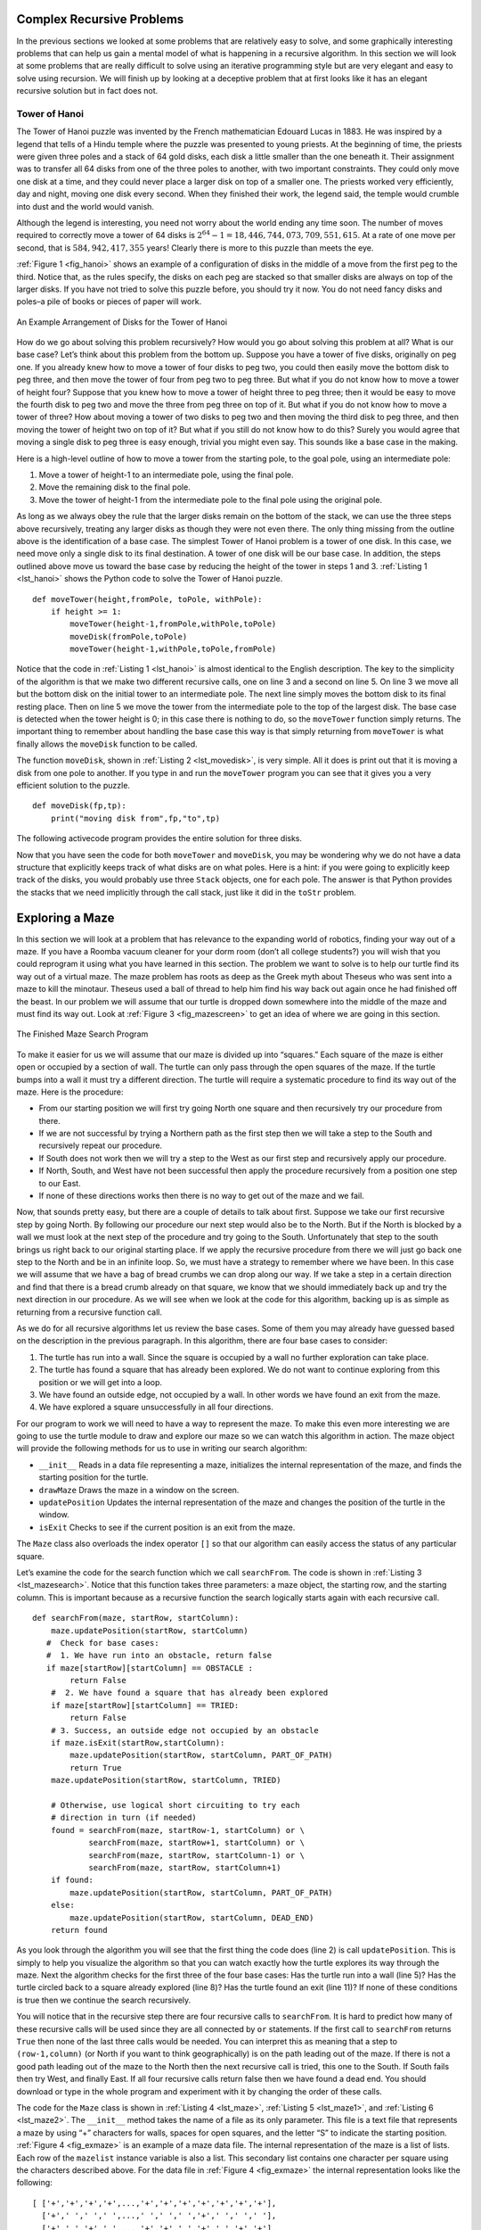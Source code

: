 Complex Recursive Problems
--------------------------

In the previous sections we looked at some problems that are relatively
easy to solve, and some graphically interesting problems that can help
us gain a mental model of what is happening in a recursive algorithm. In
this section we will look at some problems that are really difficult to
solve using an iterative programming style but are very elegant and easy
to solve using recursion. We will finish up by looking at a deceptive
problem that at first looks like it has an elegant recursive solution
but in fact does not.

Tower of Hanoi
~~~~~~~~~~~~~~

The Tower of Hanoi puzzle was invented by the French mathematician
Edouard Lucas in 1883. He was inspired by a legend that tells of a Hindu
temple where the puzzle was presented to young priests. At the beginning
of time, the priests were given three poles and a stack of 64 gold
disks, each disk a little smaller than the one beneath it. Their
assignment was to transfer all 64 disks from one of the three poles to
another, with two important constraints. They could only move one disk
at a time, and they could never place a larger disk on top of a smaller
one. The priests worked very efficiently, day and night, moving one disk
every second. When they finished their work, the legend said, the temple
would crumble into dust and the world would vanish.

Although the legend is interesting, you need not worry about the world
ending any time soon. The number of moves required to correctly move a
tower of 64 disks is :math:`2^{64}-1 = 18,446,744,073,709,551,615`. At
a rate of one move per second, that is :math:`584,942,417,355` years! Clearly
there is more to this puzzle than meets the eye.

:ref:`Figure 1 <fig_hanoi>` shows an example of a configuration of disks in the
middle of a move from the first peg to the third. Notice that, as the
rules specify, the disks on each peg are stacked so that smaller disks
are always on top of the larger disks. If you have not tried to solve
this puzzle before, you should try it now. You do not need fancy disks
and poles–a pile of books or pieces of paper will work.

.. _fig_hanoi:

.. figure:: hanoi.png
   :align: center
   :alt: image

   
   An Example Arrangement of Disks for the Tower of Hanoi

How do we go about solving this problem recursively? How would you go
about solving this problem at all? What is our base case? Let’s think
about this problem from the bottom up. Suppose you have a tower of five
disks, originally on peg one. If you already knew how to move a tower of
four disks to peg two, you could then easily move the bottom disk to peg
three, and then move the tower of four from peg two to peg three. But
what if you do not know how to move a tower of height four? Suppose that
you knew how to move a tower of height three to peg three; then it would
be easy to move the fourth disk to peg two and move the three from peg
three on top of it. But what if you do not know how to move a tower of
three? How about moving a tower of two disks to peg two and then moving
the third disk to peg three, and then moving the tower of height two on
top of it? But what if you still do not know how to do this? Surely you
would agree that moving a single disk to peg three is easy enough,
trivial you might even say. This sounds like a base case in the making.

Here is a high-level outline of how to move a tower from the starting
pole, to the goal pole, using an intermediate pole:

#. Move a tower of height-1 to an intermediate pole, using the final
   pole.

#. Move the remaining disk to the final pole.

#. Move the tower of height-1 from the intermediate pole to the final
   pole using the original pole.

As long as we always obey the rule that the larger disks remain on the
bottom of the stack, we can use the three steps above recursively,
treating any larger disks as though they were not even there. The only
thing missing from the outline above is the identification of a base
case. The simplest Tower of Hanoi problem is a tower of one disk. In
this case, we need move only a single disk to its final destination. A
tower of one disk will be our base case. In addition, the steps outlined
above move us toward the base case by reducing the height of the tower
in steps 1 and 3. :ref:`Listing 1 <lst_hanoi>` shows the Python code to solve the
Tower of Hanoi puzzle.

.. _lst_hanoi:

::

    def moveTower(height,fromPole, toPole, withPole):
        if height >= 1:
            moveTower(height-1,fromPole,withPole,toPole)
            moveDisk(fromPole,toPole)
            moveTower(height-1,withPole,toPole,fromPole)

Notice that the code in :ref:`Listing 1 <lst_hanoi>` is almost identical to the
English description. The key to the simplicity of the algorithm is that
we make two different recursive calls, one on line 3 and a
second on line 5. On line 3 we move all but the bottom
disk on the initial tower to an intermediate pole. The next line simply
moves the bottom disk to its final resting place. Then on line
5 we move the tower from the intermediate pole to the top of
the largest disk. The base case is detected when the tower height is 0;
in this case there is nothing to do, so the ``moveTower`` function
simply returns. The important thing to remember about handling the base
case this way is that simply returning from ``moveTower`` is what
finally allows the ``moveDisk`` function to be called.

The function ``moveDisk``, shown in :ref:`Listing 2 <lst_movedisk>`, is very
simple. All it does is print out that it is moving a disk from one pole
to another. If you type in and run the ``moveTower`` program you can see
that it gives you a very efficient solution to the puzzle.

.. _lst_movedisk:

::

    def moveDisk(fp,tp):
        print("moving disk from",fp,"to",tp)
        
The following activecode program provides the entire solution for three disks.
        
.. activecode:: hanoi

    def moveTower(height,fromPole, toPole, withPole):
        if height >= 1:
            moveTower(height-1,fromPole,withPole,toPole)
            moveDisk(fromPole,toPole)
            moveTower(height-1,withPole,toPole,fromPole)

    def moveDisk(fp,tp):
        print("moving disk from",fp,"to",tp)
        
    moveTower(3,"A","B","C")

Now that you have seen the code for both ``moveTower`` and ``moveDisk``,
you may be wondering why we do not have a data structure that explicitly
keeps track of what disks are on what poles. Here is a hint: if you were
going to explicitly keep track of the disks, you would probably use
three ``Stack`` objects, one for each pole. The answer is that Python
provides the stacks that we need implicitly through the call stack, just
like it did in the ``toStr`` problem.

Exploring a Maze
----------------

In this section we will look at a problem that has relevance to the
expanding world of robotics, finding your way out of a maze. If you have
a Roomba vacuum cleaner for your dorm room (don’t all college students?)
you will wish that you could reprogram it using what you have learned in
this section. The problem we want to solve is to help our turtle find
its way out of a virtual maze. The maze problem has roots as deep as the
Greek myth about Theseus who was sent into a maze to kill the minotaur.
Theseus used a ball of thread to help him find his way back out again
once he had finished off the beast. In our problem we will assume that
our turtle is dropped down somewhere into the middle of the maze and
must find its way out. Look at :ref:`Figure 3 <fig_mazescreen>` to get an idea of
where we are going in this section.

.. _fig_mazescreen:

.. figure:: Figures/maze.png
   :align: center

   The Finished Maze Search Program


To make it easier for us we will assume that our maze is divided up into
“squares.” Each square of the maze is either open or occupied by a
section of wall. The turtle can only pass through the open squares of
the maze. If the turtle bumps into a wall it must try a different
direction. The turtle will require a systematic procedure to find its
way out of the maze. Here is the procedure:

-  From our starting position we will first try going North one square
   and then recursively try our procedure from there.

-  If we are not successful by trying a Northern path as the first step
   then we will take a step to the South and recursively repeat our
   procedure.

-  If South does not work then we will try a step to the West as our
   first step and recursively apply our procedure.

-  If North, South, and West have not been successful then apply the
   procedure recursively from a position one step to our East.

-  If none of these directions works then there is no way to get out of
   the maze and we fail.

Now, that sounds pretty easy, but there are a couple of details to talk
about first. Suppose we take our first recursive step by going North. By
following our procedure our next step would also be to the North. But if
the North is blocked by a wall we must look at the next step of the
procedure and try going to the South. Unfortunately that step to the
south brings us right back to our original starting place. If we apply
the recursive procedure from there we will just go back one step to the
North and be in an infinite loop. So, we must have a strategy to
remember where we have been. In this case we will assume that we have a
bag of bread crumbs we can drop along our way. If we take a step in a
certain direction and find that there is a bread crumb already on that
square, we know that we should immediately back up and try the next
direction in our procedure. As we will see when we look at the code for
this algorithm, backing up is as simple as returning from a recursive
function call.

As we do for all recursive algorithms let us review the base cases. Some
of them you may already have guessed based on the description in the
previous paragraph. In this algorithm, there are four base cases to
consider:

#. The turtle has run into a wall. Since the square is occupied by a
   wall no further exploration can take place.

#. The turtle has found a square that has already been explored. We do
   not want to continue exploring from this position or we will get into
   a loop.

#. We have found an outside edge, not occupied by a wall. In other words
   we have found an exit from the maze.

#. We have explored a square unsuccessfully in all four directions.

For our program to work we will need to have a way to represent the
maze. To make this even more interesting we are going to use the turtle
module to draw and explore our maze so we can watch this algorithm in
action. The maze object will provide the following methods for us to use
in writing our search algorithm:

-  ``__init__`` Reads in a data file representing a maze, initializes
   the internal representation of the maze, and finds the starting
   position for the turtle.

-  ``drawMaze`` Draws the maze in a window on the screen.

-  ``updatePosition`` Updates the internal representation of the maze
   and changes the position of the turtle in the window.

-  ``isExit`` Checks to see if the current position is an exit from the
   maze.

The ``Maze`` class also overloads the index operator ``[]`` so that our
algorithm can easily access the status of any particular square.

Let’s examine the code for the search function which we call
``searchFrom``. The code is shown in :ref:`Listing 3 <lst_mazesearch>`. Notice
that this function takes three parameters: a maze object, the starting
row, and the starting column. This is important because as a recursive
function the search logically starts again with each recursive call.

.. _lst_mazesearch:

::

    def searchFrom(maze, startRow, startColumn):
        maze.updatePosition(startRow, startColumn)
       #  Check for base cases:
       #  1. We have run into an obstacle, return false
       if maze[startRow][startColumn] == OBSTACLE :
            return False
        #  2. We have found a square that has already been explored
        if maze[startRow][startColumn] == TRIED:
            return False
        # 3. Success, an outside edge not occupied by an obstacle
        if maze.isExit(startRow,startColumn):
            maze.updatePosition(startRow, startColumn, PART_OF_PATH)
            return True
        maze.updatePosition(startRow, startColumn, TRIED)

        # Otherwise, use logical short circuiting to try each 
        # direction in turn (if needed)
        found = searchFrom(maze, startRow-1, startColumn) or \
                searchFrom(maze, startRow+1, startColumn) or \
                searchFrom(maze, startRow, startColumn-1) or \
                searchFrom(maze, startRow, startColumn+1)
        if found:
            maze.updatePosition(startRow, startColumn, PART_OF_PATH)
        else:
            maze.updatePosition(startRow, startColumn, DEAD_END)
        return found

As you look through the algorithm you will see that the first thing the
code does (line 2) is call ``updatePosition``. This is simply to help
you visualize the algorithm so that you can watch exactly how the turtle
explores its way through the maze. Next the algorithm checks for the
first three of the four base cases: Has the turtle run into a wall (line
5)? Has the turtle circled back to a square already explored (line 8)?
Has the turtle found an exit (line 11)? If none of these conditions is
true then we continue the search recursively.

You will notice that in the recursive step there are four recursive
calls to ``searchFrom``. It is hard to predict how many of these
recursive calls will be used since they are all connected by ``or``
statements. If the first call to ``searchFrom`` returns ``True`` then
none of the last three calls would be needed. You can interpret this as
meaning that a step to ``(row-1,column)`` (or North if you want to think
geographically) is on the path leading out of the maze. If there is not
a good path leading out of the maze to the North then the next recursive
call is tried, this one to the South. If South fails then try West, and
finally East. If all four recursive calls return false then we have
found a dead end. You should download or type in the whole program and
experiment with it by changing the order of these calls.

The code for the ``Maze`` class is shown in :ref:`Listing 4 <lst_maze>`, :ref:`Listing 5 <lst_maze1>`, and :ref:`Listing 6 <lst_maze2>`. 
The ``__init__`` method takes the name of a file as its
only parameter. This file is a text file that represents a maze by using
“+” characters for walls, spaces for open squares, and the letter “S” to
indicate the starting position. :ref:`Figure 4 <fig_exmaze>` is an example of a
maze data file. The internal representation of the maze is a list of
lists. Each row of the ``mazelist`` instance variable is also a list.
This secondary list contains one character per square using the
characters described above. For the data file in :ref:`Figure 4 <fig_exmaze>` the
internal representation looks like the following:

::

    [ ['+','+','+','+',...,'+','+','+','+','+','+','+'],
      ['+',' ',' ',' ',...,' ',' ',' ','+',' ',' ',' '],
      ['+',' ','+',' ',...,'+','+',' ','+',' ','+','+'],
      ['+',' ','+',' ',...,' ',' ',' ','+',' ','+','+'],
      ['+','+','+',' ',...,'+','+',' ','+',' ',' ','+'],
      ['+',' ',' ',' ',...,'+','+',' ',' ',' ',' ','+'],
      ['+','+','+','+',...,'+','+','+','+','+',' ','+'],
      ['+',' ',' ',' ',...,'+','+',' ',' ','+',' ','+'],
      ['+',' ','+','+',...,' ',' ','+',' ',' ',' ','+'],
      ['+',' ',' ',' ',...,' ',' ','+',' ','+','+','+'],
      ['+','+','+','+',...,'+','+','+',' ','+','+','+']]

The ``drawMaze`` method uses this internal representation to draw the
initial view of the maze on the screen, see :ref:`Figure 3 <fig_mazescreen>`.

.. _fig_exmaze:

    ::

                  ++++++++++++++++++++++
                  +   +   ++ ++     +   
                  + +   +       +++ + ++
                  + + +  ++  ++++   + ++
                  +++ ++++++    +++ +  +
                  +          ++  ++    +
                  +++++ ++++++   +++++ +
                  +     +   +++++++  + +
                  + +++++++      S +   +
                  +                + +++
                  ++++++++++++++++++ +++

    An Example Maze Data File

The ``updatePosition`` method, as shown in :ref:`Listing 5 <lst_maze1>` uses the
same internal representation to see if the turtle has run into a wall.
It also updates the internal representation with a “.” or “-” to
indicate that the turtle has visited a particular square or if the
square is part of a dead end. In addition, the ``updatePosition`` method
uses two helper methods, ``moveTurtle`` and ``dropBreadCrumb``, to
update the view on the screen.

Finally, the ``isExit`` method uses the current position of the turtle
to test for an exit condition. An exit condition is whenever the turtle
has navigated to the edge of the maze, either row zero or column zero,
or the far right column or the bottom row.

.. _lst_maze:

::

    class Maze:
        def __init__(self,mazeFileName):
            rowsInMaze = 0
            columnsInMaze = 0
            self.mazelist = []
            mazeFile = open(mazeFileName,'r')
            rowsInMaze = 0
            for line in mazeFile:
                rowList = []
                col = 0
                for ch in line[:-1]:
                    rowList.append(ch)
                    if ch == 'S':
                        self.startRow = rowsInMaze
                        self.startCol = col
                    col = col + 1
                rowsInMaze = rowsInMaze + 1
                self.mazelist.append(rowList)
                columnsInMaze = len(rowList)

            self.rowsInMaze = rowsInMaze
            self.columnsInMaze = columnsInMaze
            self.xTranslate = -columnsInMaze/2
            self.yTranslate = rowsInMaze/2
            self.t = Turtle(shape='turtle')
            setup(width=600,height=600)
            setworldcoordinates(-(columnsInMaze-1)/2-.5,
                                -(rowsInMaze-1)/2-.5,
                                (columnsInMaze-1)/2+.5,
                                (rowsInMaze-1)/2+.5)

.. _lst_maze1:

::

        def drawMaze(self):
            for y in range(self.rowsInMaze):
                for x in range(self.columnsInMaze):
                    if self.mazelist[y][x] == OBSTACLE:
                        self.drawCenteredBox(x+self.xTranslate,
                                             -y+self.yTranslate,
                                             'tan')
            self.t.color('black','blue')

        def drawCenteredBox(self,x,y,color):
            tracer(0)
            self.t.up()
            self.t.goto(x-.5,y-.5)
            self.t.color('black',color)
            self.t.setheading(90)
            self.t.down()
            self.t.begin_fill()
            for i in range(4):
                self.t.forward(1)
                self.t.right(90)
            self.t.end_fill()
            update()
            tracer(1)

        def moveTurtle(self,x,y):
            self.t.up()
            self.t.setheading(self.t.towards(x+self.xTranslate,
                                             -y+self.yTranslate))
            self.t.goto(x+self.xTranslate,-y+self.yTranslate)

        def dropBreadcrumb(self,color):
            self.t.dot(color)

        def updatePosition(self,row,col,val=None):
            if val:
                self.mazelist[row][col] = val
            self.moveTurtle(col,row)

            if val == PART_OF_PATH:
                color = 'green'
            elif val == OBSTACLE:
                color = 'red'
            elif val == TRIED:
                color = 'black'
            elif val == DEAD_END:
                color = 'red'
            else:
                color = None
                
            if color:
                self.dropBreadcrumb(color)

.. _lst_maze2:

::

        def isExit(self,row,col):
            return (row == 0 or
                    row == self.rowsInMaze-1 or
                    col == 0 or
                    col == self.columnsInMaze-1 )

       def __getitem__(self,idx):
            return self.mazelist[idx]


The complete program is given below as an activecode example.  This program uses the data file ``maze2.txt`` shown below.
Note that it is a much more simple example file in that the exit is very close to the starting position of the turtle.

.. raw:: html

	<pre id="maze2.txt">
    ++++++++++++++++++++++
    +   +   ++ ++ S        
    +     +     ++++++++++
    + +    ++  ++++ +++ ++
    + +   + + ++    +++  +
    +          ++  ++  + +
    +++++ + +      ++  + +
    +++++ +++  + +  ++   +
    +          + +  + +  +
    +++++ +  + + +     + +
    ++++++++++++++++++++++
    </pre>

.. activecode:: completemaze

    import turtle

    PART_OF_PATH = 'O'
    TRIED = '.'
    OBSTACLE = '+'
    DEAD_END = '-'

    class Maze:
        def __init__(self,mazeFileName):
            rowsInMaze = 0
            columnsInMaze = 0
            self.mazelist = []
            mazeFile = open(mazeFileName,'r')
            rowsInMaze = 0
            for line in mazeFile:
                rowList = []
                col = 0
                for ch in line[:-1]:
                    rowList.append(ch)
                    if ch == 'S':
                        self.startRow = rowsInMaze
                        self.startCol = col
                    col = col + 1
                rowsInMaze = rowsInMaze + 1
                self.mazelist.append(rowList)
                columnsInMaze = len(rowList)

            self.rowsInMaze = rowsInMaze
            self.columnsInMaze = columnsInMaze
            self.xTranslate = -columnsInMaze/2
            self.yTranslate = rowsInMaze/2
            self.t = turtle.Turtle(shape='turtle')
            self.wn = turtle.Screen()
            self.wn.setup(width=600,height=600)
            self.wn.setworldcoordinates(-(columnsInMaze-1)/2-.5,-(rowsInMaze-1)/2-.5,(columnsInMaze-1)/2+.5,(rowsInMaze-1)/2+.5)

        def drawMaze(self):
            for y in range(self.rowsInMaze):
                for x in range(self.columnsInMaze):
                    if self.mazelist[y][x] == OBSTACLE:
                        self.drawCenteredBox(x+self.xTranslate,-y+self.yTranslate,'tan')
            self.t.color('black','blue')

        def drawCenteredBox(self,x,y,color):
            self.wn.tracer(0)
            self.t.up()
            self.t.goto(x-.5,y-.5)
            self.t.color('black',color)
            self.t.setheading(90)
            self.t.down()
            self.t.begin_fill()
            for i in range(4):
                self.t.forward(1)
                self.t.right(90)
            self.t.end_fill()
            self.wn.update()
            self.wn.tracer(1)

        def moveTurtle(self,x,y):
            self.t.up()
            self.t.setheading(self.t.towards(x+self.xTranslate,-y+self.yTranslate))
            self.t.goto(x+self.xTranslate,-y+self.yTranslate)

        def dropBreadcrumb(self,color):
            self.t.dot(color)

        def updatePosition(self,row,col,val=None):
            if val:
                self.mazelist[row][col] = val
            self.moveTurtle(col,row)

            if val == PART_OF_PATH:
                color = 'green'
            elif val == OBSTACLE:
                color = 'red'
            elif val == TRIED:
                color = 'black'
            elif val == DEAD_END:
                color = 'red'
            else:
                color = None
            
            if color:
                self.dropBreadcrumb(color)

        def isExit(self,row,col):
            return (row == 0 or
                    row == self.rowsInMaze-1 or
                    col == 0 or
                    col == self.columnsInMaze-1 )

        def __getitem__(self,idx):
            return self.mazelist[idx]
        
        def freeze(self):
            self.wn.exitonclick()


    def searchFrom(maze, startRow, startColumn):
        # try each of four directions from this point until we find a way out.
        # base Case return values:
        #  1. We have run into an obstacle, return false
        maze.updatePosition(startRow, startColumn)
        if maze[startRow][startColumn] == OBSTACLE :
            return False
        #  2. We have found a square that has already been explored
        if maze[startRow][startColumn] == TRIED:
            return False
        # 3. We have found an outside edge not occupied by an obstacle
        if maze.isExit(startRow,startColumn):
            maze.updatePosition(startRow, startColumn, PART_OF_PATH)
            return True
        maze.updatePosition(startRow, startColumn, TRIED)

        # Otherwise, use logical short circuiting to try each direction 
        # in turn (if needed)
        found = searchFrom(maze, startRow-1, startColumn) or \
                searchFrom(maze, startRow, startColumn-1) or \
                searchFrom(maze, startRow+1, startColumn) or \
                searchFrom(maze, startRow, startColumn+1)
        if found:
            maze.updatePosition(startRow, startColumn, PART_OF_PATH)
        else:
            maze.updatePosition(startRow, startColumn, DEAD_END)
        return found

    def main():

        myMaze = Maze('maze2.txt')
        myMaze.drawMaze()
        myMaze.updatePosition(myMaze.startCol,myMaze.startRow)
        if searchFrom(myMaze, myMaze.startRow, myMaze.startCol):
           myMaze.freeze()
        else:
            print("HELP...I can't get out!!")
        
    main()
    
Dynamic Programming
-------------------

Many programs in computer science are written to optimize some value;
for example, find the shortest path between two points, find the line
that best fits a set of points, or find the smallest set of objects that
satisfies some criteria. There are many strategies that computer
scientists use to solve these problems. One of the goals of this book is
to expose you to several different problem solving strategies. **Dynamic
programming** is one strategy for these types of optimization problems.

A classic example of an optimization problem involves making change
using the fewest coins. Suppose you are a programmer for a vending
machine manufacturer. Your company wants to streamline effort by giving
out the fewest possible coins in change for each transaction. Suppose a
customer puts in a dollar bill and purchases an item for 37 cents. What
is the smallest number of coins you can use to make change? The answer
is six coins: two quarters, one dime, and three pennies. How did we
arrive at the answer of six coins? We start with the largest coin in our
arsenal (a quarter) and use as many of those as possible, then we go to
the next lowest coin value and use as many of those as possible. This
first approach is called a **greedy method** because we try to solve as
big a piece of the problem as possible right away.



The greedy method works fine when we are using U.S. coins, but suppose
that your company decides to deploy its vending machines in Lower
Elbonia where, in addition to the usual 1, 5, 10, and 25 cent coins they
also have a 21 cent coin. In this instance our greedy method fails to
find the optimal solution for 63 cents in change. With the addition of
the 21 cent coin the greedy method would still find the solution to be
six coins. However, the optimal answer is three 21 cent pieces.

Let’s look at a method where we could be sure that we would find the
optimal answer to the problem. Since this section is about recursion,
you may have guessed that we will use a recursive solution. Let’s start
with identifying the base case. If we are trying to make change for the
same amount as the value of one of our coins, the answer is easy, one
coin.

If the amount does not match we have several options. What we want is
the minimum of a penny plus the number of coins needed to make change
for the original amount minus a penny, or a nickel plus the number of
coins needed to make change for the original amount minus five cents, or
a dime plus the number of coins needed to make change for the original
amount minus ten cents, and so on. So the number of coins needed to make
change for the original amount can be computed according to the
following: 

.. math::

      numCoins =
   min
   \begin{cases}
   1 + numCoins(original amount - 1) \\
   1 + numCoins(original amount - 5) \\
   1 + numCoins(original amount - 10) \\
   1 + numCoins(original amount - 25)
   \end{cases}
   \label{eqn_change}


The algorithm for doing what we have just described is shown in
:ref:`Listing 7 <lst_change1>`. In line 3 we are checking our base case;
that is, we are trying to make change in the exact amount of one of our
coins. If we do not have a coin equal to the amount of change, we make
recursive calls for each different coin value less than the amount of
change we are trying to make. Line 6 shows how we filter the
list of coins to those less than the current value of change using a
list comprehension. The recursive call also reduces the total amount of
change we need to make by the value of the coin selected. The recursive
call is made in line 7. Notice that on that same line we add 1
to our number of coins to account for the fact that we are using a coin.
Just adding 1 is the same as if we had made a recursive call asking
where we satisfy the base case condition immediately.

.. _lst_change1:

::

    def recMC(coinValueList,change):
       minCoins = change
       if change in coinValueList:
         return 1
       else:
          for i in [c for c in coinValueList if c <= change]:
             numCoins = 1 + recMC(coinValueList,change-i)
             if numCoins < minCoins:
                minCoins = numCoins
       return minCoins

    print(recMC([1,5,10,25],63))

The trouble with the algorithm in :ref:`Listing 7 <lst_change1>` is that it is
extremely inefficient. In fact, it takes 67,716,925 recursive calls to
find the optimal solution to the 4 coins, 63 cents problem! To
understand the fatal flaw in our approach look at :ref:`Figure 5 <fig_c1ct>`,
which illustrates a small fraction of the 377 function calls needed to
find the optimal set of coins to make change for 26 cents.

Each node in the graph corresponds to a call to ``recMC``. The label on
the node indicates the amount of change for which we are computing the
number of coins. The label on the arrow indicates the coin that we just
used. By following the graph we can see the combination of coins that
got us to any point in the graph. The main problem is that we are
re-doing too many calculations. For example, the graph shows that the
algorithm would recalculate the optimal number of coins to make change
for 15 cents at least three times. Each of these computations to find
the optimal number of coins for 15 cents itself takes 52 function calls.
Clearly we are wasting a lot of time and effort recalculating old
results.

.. _fig_c1ct:

    .. figure:: callTree.png
       :align: center
       :width: 100%
       :alt: image

       Call Tree for Listing 7

The key to cutting down on the amount of work we do is to remember some
of the past results so we can avoid recomputing results we already know.
A simple solution is to store the results for the minimum number of
coins in a table when we find them. Then before we compute a new
minimum, we first check the table to see if a result is already known.
If there is already a result in the table, we use the value from the
table rather than recomputing. :ref:`Listing 8 <lst_change2>` shows a modified
algorithm to incorporate our table lookup scheme.

.. _lst_change2:

.. activecode:: lst_change2

    def recDC(coinValueList,change,knownResults):
       minCoins = change
       if change in coinValueList:   
          knownResults[change] = 1
          return 1
       elif knownResults[change] > 0:
          return knownResults[change]
       else:
           for i in [c for c in coinValueList if c <= change]:
             numCoins = 1 + recDC(coinValueList, change-i, 
                                  knownResults)
             if numCoins < minCoins:
                minCoins = numCoins
                knownResults[change] = minCoins
       return minCoins

    print(recDC([1,5,10,25],63,[0]*64))

Notice that in line 6 we have added a test to see if our table
contains the minimum number of coins for a certain amount of change. If
it does not, we compute the minimum recursively and store the computed
minimum in the table. Using this modified algorithm reduces the number
of recursive calls we need to make for the four coin, 63 cent problem to
221 calls!

Although the algorithm in :ref:`Listing 8 <lst_change2>` is correct, it looks and
feels like a bit of a hack.  Also, if we look at the ``knownResults`` lists
we can see that there are some holes in the table. In fact the term for
what we have done is not dynamic programming but rather we have improved
the performance of our program by using a technique known as
“memoization,” or more commonly called “caching.”

A truly dynamic programming algorithm will take a more systematic
approach to the problem. Our dynamic programming solution is going to
start with making change for one cent and systematically work its way up
to the amount of change we require. This guarantees us that at each step
of the algorithm we already know the minimum number of coins needed to
make change for any smaller amount.

Let’s look at how we would fill in a table of minimum coins to use in
making change for 11 cents. :ref:`Figure 6 <fig_dpcoins>` illustrates the
process. We start with one cent. The only solution possible is one coin
(a penny). The next row shows the minimum for one cent and two cents.
Again, the only solution is two pennies. The fifth row is where things
get interesting. Now we have two options to consider, five pennies or
one nickel. How do we decide which is best? We consult the table and see
that the number of coins needed to make change for four cents is four,
plus one more penny to make five, equals five coins. Or we can look at
zero cents plus one more nickel to make five cents equals 1 coin. Since
the minimum of one and five is one we store 1 in the table. Fast forward
again to the end of the table and consider 11 cents. :ref:`Figure 7 <fig_eleven>`
shows the three options that we have to consider:

#. A penny plus the minimum number of coins to make change for
   :math:`11-1 = 10` cents (1)

#. A nickel plus the minimum number of coins to make change for
   :math:`11 - 5 = 6` cents (2)

#. A dime plus the minimum number of coins to make change for
   :math:`11 - 10 = 1` cent (1)

Either option 1 or 3 will give us a total of two coins which is the
minimum number of coins for 11 cents.

.. _fig_dpcoins:

    .. figure:: changeTable.png
       :align: center
       :alt: image
       
       Minimum Number of Coins Needed to Make Change

.. _fig_eleven:

.. figure:: elevenCents.png
   :align: center
   :alt: image

   Three Options to Consider for the Minimum Number of Coins for Eleven Cents

:ref:`Listing 9 <lst_dpchange>` is a dynamic programming algorithm to solve our
change-making problem. ``dpMakeChange`` takes three parameters: a list
of valid coin values, the amount of change we want to make, and a list
of the minimum number of coins needed to make each value. When the
function is done ``minCoins`` will contain the solution for all values
from 0 to the value of ``change``.

.. _lst_dpchange:

::

    def dpMakeChange(coinValueList,change,minCoins):
       for cents in range(change+1):
          coinCount = cents
          for j in [c for c in coinValueList if c <= cents]:
                if minCoins[cents-j] + 1 < coinCount:
                   coinCount = minCoins[cents-j]+1
          minCoins[cents] = coinCount
       return minCoins[change]

Note that ``dpMakeChange`` is not a recursive function, even though we
started with a recursive solution to this problem. It is important to
realize that just because you can write a recursive solution to a
problem does not mean it is the best or most efficient solution. The
bulk of the work in this function is done by the loop that starts on
line 4. In this loop we consider using all possible coins to
make change for the amount specified by ``cents``. Like we did for the
11 cent example above, we remember the minimum value and store it in our
``minCoins`` list.

Although our making change algorithm does a good job of figuring out the
minimum number of coins, it does not help us make change since we do not
keep track of the coins we use. We can easily extend ``dpMakeChange`` to
keep track of the coins used by simply remembering the last coin we add
for each entry in the ``minCoins`` table. If we know the last coin
added, we can simply subtract the value of the coin to find a previous
entry in the table that tells us the last coin we added to make that
amount. We can keep tracing back through the table until we get to the
beginning. 

:ref:`Listing 10 <lst_dpremember>` shows the ``dpMakeChange`` algorithm
modified to keep track of the coins used, along with a function
``printCoins`` that walks backward through the table to print out the
value of each coin used.
This shows the algorithm in
action solving the problem for our friends in Lower Elbonia. The first
two lines of ``main`` set the amount to be converted and create the list of coins used. The next two
lines create the lists we need to store the results. ``coinsUsed`` is a
list of the coins used to make change, and ``coinCount`` is the minimum
number of coins used to make change for the amount corresponding to the
position in the list.

Notice that the coins we print out come directly from the ``coinsUsed``
array. For the first call we start at array position 63 and print 21.
Then we take :math:`63 - 21 = 42` and look at the 42nd element of the
list. Once again we find a 21 stored there. Finally, element 21 of the
array also contains 21, giving us the three 21 cent pieces.

.. _lst_dpremember:

.. activecode:: lst_dpremember

    def dpMakeChange(coinValueList,change,minCoins,coinsUsed):
       for cents in range(change+1):
          coinCount = cents
          newCoin = 1
          for j in [c for c in coinValueList if c <= cents]:  
                if minCoins[cents-j] + 1 < coinCount:
                   coinCount = minCoins[cents-j]+1
                   newCoin = j
          minCoins[cents] = coinCount
          coinsUsed[cents] = newCoin
       return minCoins[change]

    def printCoins(coinsUsed,change):
       coin = change
       while coin > 0:
          thisCoin = coinsUsed[coin]
          print(thisCoin)
          coin = coin - thisCoin

    def main():
        amnt = 63
        clist = [1,5,10,21,25]
        coinsUsed = [0]*(amnt+1)
        coinCount = [0]*(amnt+1)
        
        print("Making change for",amnt,"requires")
        print(dpMakeChange(clist,amnt,coinCount,coinsUsed),"coins")
        print("They are:")
        printCoins(coinsUsed,amnt)
        print("The used list is as follows:")
        print(coinsUsed)
        
    main()
        





